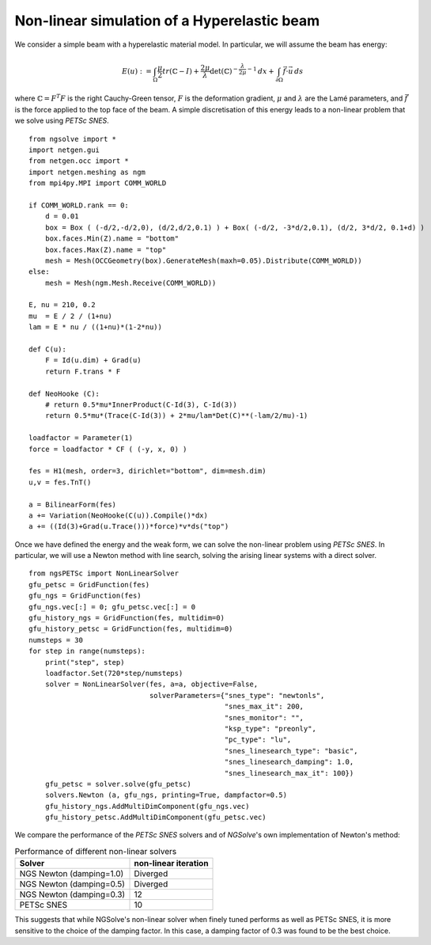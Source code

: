 Non-linear simulation of a Hyperelastic beam
=============================================

We consider a simple beam with a hyperelastic material model. In particular, we will assume the beam has energy:

.. math::

    E(u) := \int_{\Omega} \frac{\mu}{2} tr(\mathbb{C}-I)+ \frac{2\mu}{\lambda} \det(\mathbb{C})^{-\frac{\lambda}{2\mu}-1}\, dx + \int_{\partial \Omega} \vec{f} \cdot \vec{u} \, ds

where :math:`\mathbb{C} = F^T F` is the right Cauchy-Green tensor, :math:`F` is the deformation gradient, :math:`\mu` and :math:`\lambda` are the Lamé parameters, and :math:`\vec{f}` is the force applied to the top face of the beam.
A simple discretisation of this energy leads to a non-linear problem that we solve using `PETSc SNES`. ::

    from ngsolve import *
    import netgen.gui
    from netgen.occ import *
    import netgen.meshing as ngm
    from mpi4py.MPI import COMM_WORLD

    if COMM_WORLD.rank == 0:
        d = 0.01
        box = Box ( (-d/2,-d/2,0), (d/2,d/2,0.1) ) + Box( (-d/2, -3*d/2,0.1), (d/2, 3*d/2, 0.1+d) )
        box.faces.Min(Z).name = "bottom"
        box.faces.Max(Z).name = "top"
        mesh = Mesh(OCCGeometry(box).GenerateMesh(maxh=0.05).Distribute(COMM_WORLD))
    else:
        mesh = Mesh(ngm.Mesh.Receive(COMM_WORLD))

    E, nu = 210, 0.2
    mu  = E / 2 / (1+nu)
    lam = E * nu / ((1+nu)*(1-2*nu))

    def C(u):
        F = Id(u.dim) + Grad(u)
        return F.trans * F

    def NeoHooke (C):
        # return 0.5*mu*InnerProduct(C-Id(3), C-Id(3))
        return 0.5*mu*(Trace(C-Id(3)) + 2*mu/lam*Det(C)**(-lam/2/mu)-1)

    loadfactor = Parameter(1)
    force = loadfactor * CF ( (-y, x, 0) )

    fes = H1(mesh, order=3, dirichlet="bottom", dim=mesh.dim)
    u,v = fes.TnT()

    a = BilinearForm(fes)
    a += Variation(NeoHooke(C(u)).Compile()*dx)
    a += ((Id(3)+Grad(u.Trace()))*force)*v*ds("top")

Once we have defined the energy and the weak form, we can solve the non-linear problem using `PETSc SNES`.
In particular, we will use a Newton method with line search, solving the arising linear systems with a direct solver. ::

    from ngsPETSc import NonLinearSolver
    gfu_petsc = GridFunction(fes)
    gfu_ngs = GridFunction(fes)
    gfu_ngs.vec[:] = 0; gfu_petsc.vec[:] = 0
    gfu_history_ngs = GridFunction(fes, multidim=0)
    gfu_history_petsc = GridFunction(fes, multidim=0)
    numsteps = 30
    for step in range(numsteps):
        print("step", step)
        loadfactor.Set(720*step/numsteps)
        solver = NonLinearSolver(fes, a=a, objective=False,
                                 solverParameters={"snes_type": "newtonls",
                                                   "snes_max_it": 200,
                                                   "snes_monitor": "",
                                                   "ksp_type": "preonly",
                                                   "pc_type": "lu",
                                                   "snes_linesearch_type": "basic",
                                                   "snes_linesearch_damping": 1.0,
                                                   "snes_linesearch_max_it": 100})
        gfu_petsc = solver.solve(gfu_petsc)
        solvers.Newton (a, gfu_ngs, printing=True, dampfactor=0.5)
        gfu_history_ngs.AddMultiDimComponent(gfu_ngs.vec)
        gfu_history_petsc.AddMultiDimComponent(gfu_petsc.vec)

We compare the performance of the `PETSc SNES` solvers and of `NGSolve`'s own implementation of Newton's method:

.. list-table:: Performance of different non-linear solvers
   :widths: auto
   :header-rows: 1

   * - Solver
     - non-linear iteration
   * - NGS Newton (damping=1.0)
     - Diverged
   * - NGS Newton (damping=0.5)
     - Diverged
   * - NGS Newton (damping=0.3)
     - 12
   * - PETSc SNES
     - 10

This suggests that while NGSolve's non-linear solver when finely tuned performs as well as PETSc SNES, it is more sensitive to the choice of the damping factor. In this case, a damping factor of 0.3 was found to be the best choice.

.. video:: ./twistedBeam.mp4
    :width: 600
    :height: 400
    :loop:

